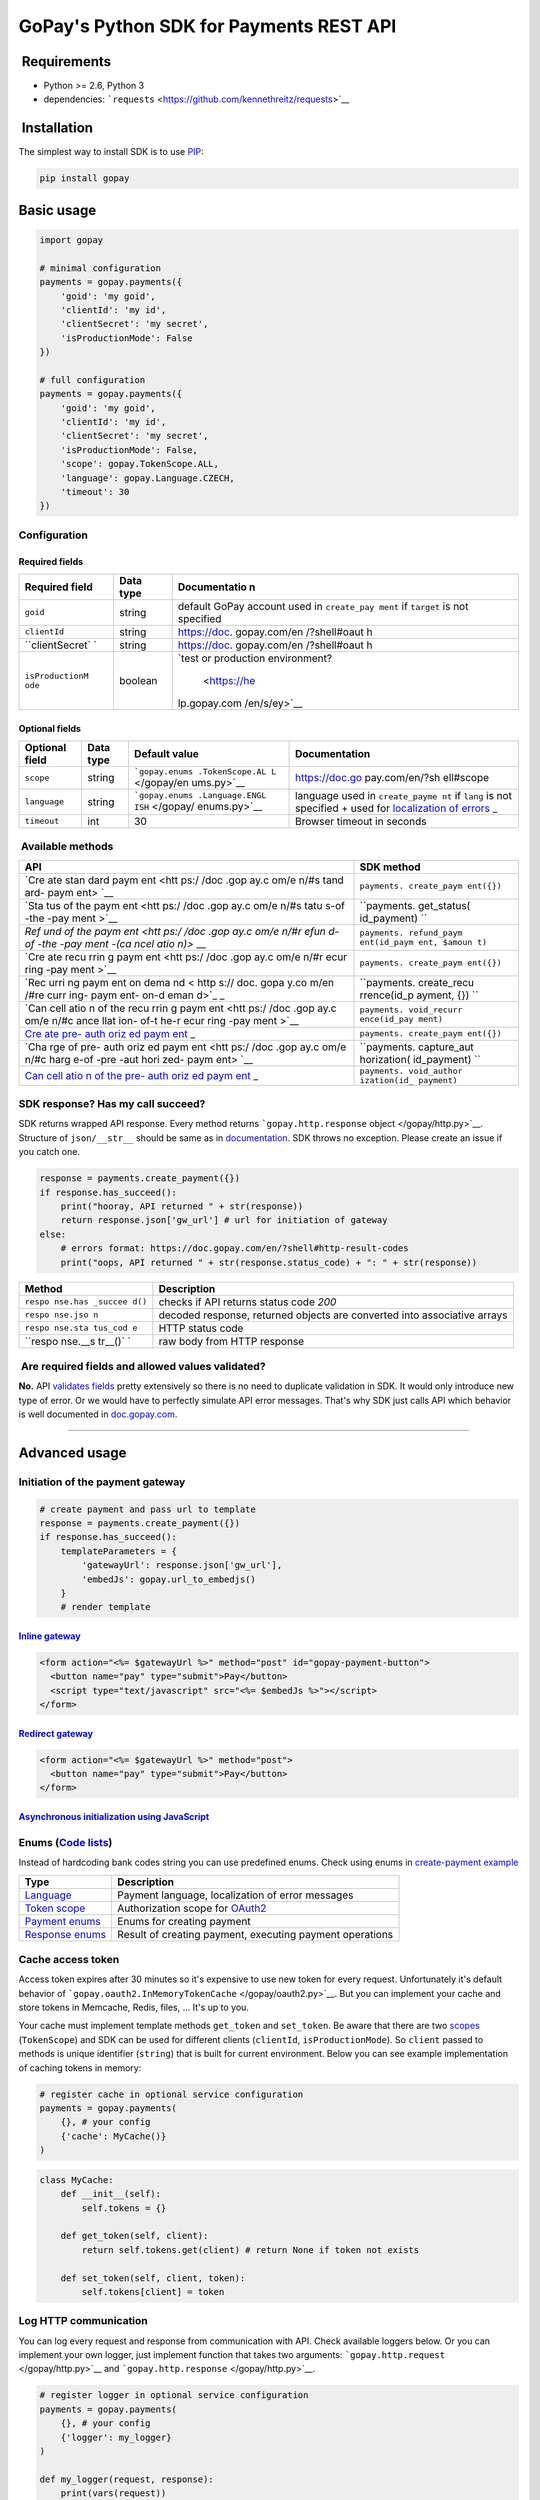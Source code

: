 GoPay's Python SDK for Payments REST API
========================================

|Build Status|

 Requirements
-------------

-  Python >= 2.6, Python 3
-  dependencies:
   ```requests`` <https://github.com/kennethreitz/requests>`__

 Installation
-------------

The simplest way to install SDK is to use
`PIP <https://docs.python.org/2.7/installing/>`__:

.. code:: bash

    pip install gopay

Basic usage
-----------

.. code:: python

    import gopay

    # minimal configuration
    payments = gopay.payments({
        'goid': 'my goid',
        'clientId': 'my id',
        'clientSecret': 'my secret',
        'isProductionMode': False
    })

    # full configuration
    payments = gopay.payments({
        'goid': 'my goid',
        'clientId': 'my id',
        'clientSecret': 'my secret',
        'isProductionMode': False,
        'scope': gopay.TokenScope.ALL,
        'language': gopay.Language.CZECH,
        'timeout': 30
    })

Configuration
~~~~~~~~~~~~~

Required fields
^^^^^^^^^^^^^^^

+-----------------+------------+--------------+
| Required field  | Data type  | Documentatio |
|                 |            | n            |
+=================+============+==============+
| ``goid``        | string     | default      |
|                 |            | GoPay        |
|                 |            | account used |
|                 |            | in           |
|                 |            | ``create_pay |
|                 |            | ment``       |
|                 |            | if           |
|                 |            | ``target``   |
|                 |            | is not       |
|                 |            | specified    |
+-----------------+------------+--------------+
| ``clientId``    | string     | https://doc. |
|                 |            | gopay.com/en |
|                 |            | /?shell#oaut |
|                 |            | h            |
+-----------------+------------+--------------+
| ``clientSecret` | string     | https://doc. |
| `               |            | gopay.com/en |
|                 |            | /?shell#oaut |
|                 |            | h            |
+-----------------+------------+--------------+
| ``isProductionM | boolean    | `test or     |
| ode``           |            | production   |
|                 |            | environment? |
|                 |            |  <https://he |
|                 |            | lp.gopay.com |
|                 |            | /en/s/ey>`__ |
+-----------------+------------+--------------+

Optional fields
^^^^^^^^^^^^^^^

+-----------------+------------+----------------+----------------+
| Optional field  | Data type  | Default value  | Documentation  |
+=================+============+================+================+
| ``scope``       | string     | ```gopay.enums | https://doc.go |
|                 |            | .TokenScope.AL | pay.com/en/?sh |
|                 |            | L`` </gopay/en | ell#scope      |
|                 |            | ums.py>`__     |                |
+-----------------+------------+----------------+----------------+
| ``language``    | string     | ```gopay.enums | language used  |
|                 |            | .Language.ENGL | in             |
|                 |            | ISH`` </gopay/ | ``create_payme |
|                 |            | enums.py>`__   | nt``           |
|                 |            |                | if ``lang`` is |
|                 |            |                | not specified  |
|                 |            |                | + used for     |
|                 |            |                | `localization  |
|                 |            |                | of             |
|                 |            |                | errors <https: |
|                 |            |                | //doc.gopay.co |
|                 |            |                | m/en/?shell#re |
|                 |            |                | turn-errors>`_ |
|                 |            |                | _              |
+-----------------+------------+----------------+----------------+
| ``timeout``     | int        | 30             | Browser        |
|                 |            |                | timeout in     |
|                 |            |                | seconds        |
+-----------------+------------+----------------+----------------+

 Available methods
~~~~~~~~~~~~~~~~~~

+------+-------------+
| API  | SDK method  |
+======+=============+
| `Cre | ``payments. |
| ate  | create_paym |
| stan | ent({})``   |
| dard |             |
| paym |             |
| ent  |             |
| <htt |             |
| ps:/ |             |
| /doc |             |
| .gop |             |
| ay.c |             |
| om/e |             |
| n/#s |             |
| tand |             |
| ard- |             |
| paym |             |
| ent> |             |
| `__  |             |
+------+-------------+
| `Sta | ``payments. |
| tus  | get_status( |
| of   | id_payment) |
| the  | ``          |
| paym |             |
| ent  |             |
| <htt |             |
| ps:/ |             |
| /doc |             |
| .gop |             |
| ay.c |             |
| om/e |             |
| n/#s |             |
| tatu |             |
| s-of |             |
| -the |             |
| -pay |             |
| ment |             |
| >`__ |             |
+------+-------------+
| `Ref | ``payments. |
| und  | refund_paym |
| of   | ent(id_paym |
| the  | ent, $amoun |
| paym | t)``        |
| ent  |             |
| <htt |             |
| ps:/ |             |
| /doc |             |
| .gop |             |
| ay.c |             |
| om/e |             |
| n/#r |             |
| efun |             |
| d-of |             |
| -the |             |
| -pay |             |
| ment |             |
| -(ca |             |
| ncel |             |
| atio |             |
| n)>` |             |
| __   |             |
+------+-------------+
| `Cre | ``payments. |
| ate  | create_paym |
| recu | ent({})``   |
| rrin |             |
| g    |             |
| paym |             |
| ent  |             |
| <htt |             |
| ps:/ |             |
| /doc |             |
| .gop |             |
| ay.c |             |
| om/e |             |
| n/#r |             |
| ecur |             |
| ring |             |
| -pay |             |
| ment |             |
| >`__ |             |
+------+-------------+
| `Rec | ``payments. |
| urri | create_recu |
| ng   | rrence(id_p |
| paym | ayment, {}) |
| ent  | ``          |
| on   |             |
| dema |             |
| nd < |             |
| http |             |
| s:// |             |
| doc. |             |
| gopa |             |
| y.co |             |
| m/en |             |
| /#re |             |
| curr |             |
| ing- |             |
| paym |             |
| ent- |             |
| on-d |             |
| eman |             |
| d>`_ |             |
| _    |             |
+------+-------------+
| `Can | ``payments. |
| cell | void_recurr |
| atio | ence(id_pay |
| n    | ment)``     |
| of   |             |
| the  |             |
| recu |             |
| rrin |             |
| g    |             |
| paym |             |
| ent  |             |
| <htt |             |
| ps:/ |             |
| /doc |             |
| .gop |             |
| ay.c |             |
| om/e |             |
| n/#c |             |
| ance |             |
| llat |             |
| ion- |             |
| of-t |             |
| he-r |             |
| ecur |             |
| ring |             |
| -pay |             |
| ment |             |
| >`__ |             |
+------+-------------+
| `Cre | ``payments. |
| ate  | create_paym |
| pre- | ent({})``   |
| auth |             |
| oriz |             |
| ed   |             |
| paym |             |
| ent  |             |
| <htt |             |
| ps:/ |             |
| /doc |             |
| .gop |             |
| ay.c |             |
| om/e |             |
| n/#p |             |
| re-a |             |
| utho |             |
| rize |             |
| d-pa |             |
| ymen |             |
| t>`_ |             |
| _    |             |
+------+-------------+
| `Cha | ``payments. |
| rge  | capture_aut |
| of   | horization( |
| pre- | id_payment) |
| auth | ``          |
| oriz |             |
| ed   |             |
| paym |             |
| ent  |             |
| <htt |             |
| ps:/ |             |
| /doc |             |
| .gop |             |
| ay.c |             |
| om/e |             |
| n/#c |             |
| harg |             |
| e-of |             |
| -pre |             |
| -aut |             |
| hori |             |
| zed- |             |
| paym |             |
| ent> |             |
| `__  |             |
+------+-------------+
| `Can | ``payments. |
| cell | void_author |
| atio | ization(id_ |
| n    | payment)``  |
| of   |             |
| the  |             |
| pre- |             |
| auth |             |
| oriz |             |
| ed   |             |
| paym |             |
| ent  |             |
| <htt |             |
| ps:/ |             |
| /doc |             |
| .gop |             |
| ay.c |             |
| om/e |             |
| n/#c |             |
| ance |             |
| llat |             |
| ion- |             |
| of-t |             |
| he-p |             |
| re-a |             |
| utho |             |
| rize |             |
| d-pa |             |
| ymen |             |
| t>`_ |             |
| _    |             |
+------+-------------+

SDK response? Has my call succeed?
~~~~~~~~~~~~~~~~~~~~~~~~~~~~~~~~~~

SDK returns wrapped API response. Every method returns
```gopay.http.response`` object </gopay/http.py>`__. Structure of
``json/__str__`` should be same as in
`documentation <https://doc.gopay.com/en>`__. SDK throws no exception.
Please create an issue if you catch one.

.. code:: python

    response = payments.create_payment({})
    if response.has_succeed():
        print("hooray, API returned " + str(response))
        return response.json['gw_url'] # url for initiation of gateway
    else:
        # errors format: https://doc.gopay.com/en/?shell#http-result-codes
        print("oops, API returned " + str(response.status_code) + ": " + str(response))

+---------+-------------+
| Method  | Description |
+=========+=============+
| ``respo | checks if   |
| nse.has | API returns |
| _succee | status code |
| d()``   | *200*       |
+---------+-------------+
| ``respo | decoded     |
| nse.jso | response,   |
| n``     | returned    |
|         | objects are |
|         | converted   |
|         | into        |
|         | associative |
|         | arrays      |
+---------+-------------+
| ``respo | HTTP status |
| nse.sta | code        |
| tus_cod |             |
| e``     |             |
+---------+-------------+
| ``respo | raw body    |
| nse.__s | from HTTP   |
| tr__()` | response    |
| `       |             |
+---------+-------------+

 Are required fields and allowed values validated?
~~~~~~~~~~~~~~~~~~~~~~~~~~~~~~~~~~~~~~~~~~~~~~~~~~

**No.** API `validates
fields <https://doc.gopay.com/en/?shell#return-errors>`__ pretty
extensively so there is no need to duplicate validation in SDK. It would
only introduce new type of error. Or we would have to perfectly simulate
API error messages. That's why SDK just calls API which behavior is well
documented in `doc.gopay.com <https://doc.gopay.com/en>`__.

--------------

Advanced usage
--------------

Initiation of the payment gateway
~~~~~~~~~~~~~~~~~~~~~~~~~~~~~~~~~

.. code:: python

    # create payment and pass url to template
    response = payments.create_payment({})
    if response.has_succeed():
        templateParameters = {
            'gatewayUrl': response.json['gw_url'],
            'embedJs': gopay.url_to_embedjs()
        }
        # render template

`Inline gateway <https://doc.gopay.com/en/#inline-option>`__
^^^^^^^^^^^^^^^^^^^^^^^^^^^^^^^^^^^^^^^^^^^^^^^^^^^^^^^^^^^^

.. code:: jinja

    <form action="<%= $gatewayUrl %>" method="post" id="gopay-payment-button">
      <button name="pay" type="submit">Pay</button>
      <script type="text/javascript" src="<%= $embedJs %>"></script>
    </form>

`Redirect gateway <https://doc.gopay.com/en/#redirect-option>`__
^^^^^^^^^^^^^^^^^^^^^^^^^^^^^^^^^^^^^^^^^^^^^^^^^^^^^^^^^^^^^^^^

.. code:: jinja

    <form action="<%= $gatewayUrl %>" method="post">
      <button name="pay" type="submit">Pay</button>
    </form>

`Asynchronous initialization using JavaScript <https://github.com/gopaycommunity/gopay-php-api/blob/master/examples/js-initialization.md>`__
^^^^^^^^^^^^^^^^^^^^^^^^^^^^^^^^^^^^^^^^^^^^^^^^^^^^^^^^^^^^^^^^^^^^^^^^^^^^^^^^^^^^^^^^^^^^^^^^^^^^^^^^^^^^^^^^^^^^^^^^^^^^^^^^^^^^^^^^^^^^

Enums (`Code lists <https://doc.gopay.com/en/#code-lists>`__)
~~~~~~~~~~~~~~~~~~~~~~~~~~~~~~~~~~~~~~~~~~~~~~~~~~~~~~~~~~~~~

Instead of hardcoding bank codes string you can use predefined enums.
Check using enums in `create-payment
example </examples/create_payment.py>`__

+----------------------------------------+------------------------------------------------------------------------+
| Type                                   | Description                                                            |
+========================================+========================================================================+
| `Language </gopay/enums.py>`__         | Payment language, localization of error messages                       |
+----------------------------------------+------------------------------------------------------------------------+
| `Token scope </gopay/enums.py>`__      | Authorization scope for `OAuth2 <https://doc.gopay.com/en/#oauth>`__   |
+----------------------------------------+------------------------------------------------------------------------+
| `Payment enums </gopay/enums.py>`__    | Enums for creating payment                                             |
+----------------------------------------+------------------------------------------------------------------------+
| `Response enums </gopay/enums.py>`__   | Result of creating payment, executing payment operations               |
+----------------------------------------+------------------------------------------------------------------------+

Cache access token
~~~~~~~~~~~~~~~~~~

Access token expires after 30 minutes so it's expensive to use new token
for every request. Unfortunately it's default behavior of
```gopay.oauth2.InMemoryTokenCache`` </gopay/oauth2.py>`__. But you can
implement your cache and store tokens in Memcache, Redis, files, ...
It's up to you.

Your cache must implement template methods ``get_token`` and
``set_token``. Be aware that there are two
`scopes <https://doc.gopay.com/en/?shell#scope>`__ (``TokenScope``) and
SDK can be used for different clients (``clientId``,
``isProductionMode``). So ``client`` passed to methods is unique
identifier (``string``) that is built for current environment. Below you
can see example implementation of caching tokens in memory:

.. code:: python

    # register cache in optional service configuration
    payments = gopay.payments(
        {}, # your config
        {'cache': MyCache()}
    )

.. code:: python

    class MyCache:
        def __init__(self):
            self.tokens = {}

        def get_token(self, client):
            return self.tokens.get(client) # return None if token not exists

        def set_token(self, client, token):
            self.tokens[client] = token

Log HTTP communication
~~~~~~~~~~~~~~~~~~~~~~

You can log every request and response from communication with API.
Check available loggers below. Or you can implement your own logger,
just implement function that takes two arguments:
```gopay.http.request`` </gopay/http.py>`__ and
```gopay.http.response`` </gopay/http.py>`__.

.. code:: python

    # register logger in optional service configuration
    payments = gopay.payments(
        {}, # your config
        {'logger': my_logger}
    )

    def my_logger(request, response):
        print(vars(request))
        print(vars(response))

+--------------------------------------------------------------+-------------------------------------------------------------------+
| Available logger                                             | Description                                                       |
+==============================================================+===================================================================+
| `gopay.http.null\_logger </gopay/http.py>`__                 | Default logger which does nothing                                 |
+--------------------------------------------------------------+-------------------------------------------------------------------+
| `tests.remote.debug\_logger </tests/remote/__init__.py>`__   | Prints request and response in `remote tests <tests/remote/>`__   |
+--------------------------------------------------------------+-------------------------------------------------------------------+

Contributing
------------

Contributions from others would be very much appreciated! Send `pull
request <https://github.com/gopaycommunity/gopay-python-api/pulls>`__/
`issue <https://github.com/gopaycommunity/gopay-python-api/issues>`__.
Thanks!

License
-------

Copyright (c) 2015 GoPay.com. MIT Licensed, see
`LICENSE <https://github.com/gopaycommunity/gopay-python-api/blob/master/LICENSE>`__
for details.

.. |Build Status| image:: https://travis-ci.org/gopaycommunity/gopay-python-api.svg?branch=master
   :target: https://travis-ci.org/gopaycommunity/gopay-python-api
